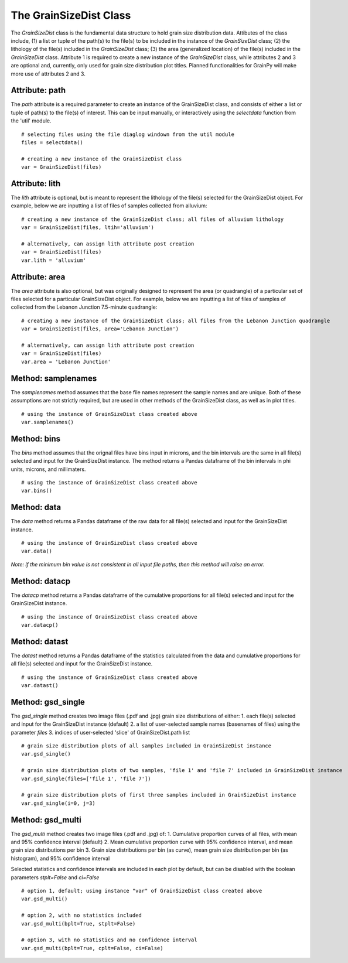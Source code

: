 .. GrainPy documentation master file, created by
   sphinx-quickstart on Tue Mar 29 20:33:40 2022.
   You can adapt this file completely to your liking, but it should at least
   contain the root `toctree` directive.

The GrainSizeDist Class
========================

The *GrainSizeDist* class is the fundamental data structure to hold grain size distribution data. Attibutes of the class include, (1) a list or tuple of the path(s) to the file(s) to be included in the instance of the *GrainSizeDist* class; (2) the lithology of the file(s) included in the *GrainSizeDist* class; (3) the area (generalized location) of the file(s) included in the *GrainSizeDist* class. Attribute 1 is required to create a new instance of the *GrainSizeDist* class, while attributes 2 and 3 are optional and, currently, only used for grain size distribution plot titles. Planned functionalities for GrainPy will make more use of attributes 2 and 3.


Attribute: path
^^^^^^^^^^^^^^^^
The *path* attribute is a required parameter to create an instance of the GrainSizeDist class, and consists of either a list or tuple of path(s) to the file(s) of interest. This can be input manually, or interactively using the *selectdata* function from the 'util' module.

::

   # selecting files using the file diaglog windown from the util module
   files = selectdata()
   
   # creating a new instance of the GrainSizeDist class
   var = GrainSizeDist(files)


Attribute: lith
^^^^^^^^^^^^^^^^
The *lith* attribute is optional, but is meant to represent the lithology of the file(s) selected for the GrainSizeDist object. For example, below we are inputting a list of files of samples collected from alluvium:

::

   # creating a new instance of the GrainSizeDist class; all files of alluvium lithology
   var = GrainSizeDist(files, ltih='alluvium')
   
   # alternatively, can assign lith attribute post creation
   var = GrainSizeDist(files)
   var.lith = 'alluvium'


Attribute: area
^^^^^^^^^^^^^^^^
The *area* attribute is also optional, but was originally designed to represent the area (or quadrangle) of a particular set of files selected for a particular GrainSizeDist object. For example, below we are inputting a list of files of samples of collected from the Lebanon Junction 7.5-minute quadrangle:

::

   # creating a new instance of the GrainSizeDist class; all files from the Lebanon Junction quadrangle
   var = GrainSizeDist(files, area='Lebanon Junction')
   
   # alternatively, can assign lith attribute post creation
   var = GrainSizeDist(files)
   var.area = 'Lebanon Junction'


Method: samplenames
^^^^^^^^^^^^^^^^^^^^
The *samplenames* method assumes that the base file names represent the sample names and are unique. Both of these assumptions are not strictly required, but are used in other methods of the GrainSizeDist class, as well as in plot titles.

::

   # using the instance of GrainSizeDist class created above
   var.samplenames()


Method: bins
^^^^^^^^^^^^^^^^
The *bins* method assumes that the orignal files have bins input in microns, and the bin intervals are the same in all file(s) selected and input for the GrainSizeDist instance. The method returns a Pandas dataframe of the bin intervals in phi units, microns, and millimaters.

::

   # using the instance of GrainSizeDist class created above
   var.bins()


Method: data
^^^^^^^^^^^^^^^^
The *data* method returns a Pandas dataframe of the raw data for all file(s) selected and input for the GrainSizeDist instance. 

::

   # using the instance of GrainSizeDist class created above
   var.data()

*Note: if the minimum bin value is not consistent in all input file paths, then this method will raise an error.*


Method: datacp
^^^^^^^^^^^^^^^^
The *datacp* method returns a Pandas dataframe of the cumulative proportions for all file(s) selected and input for the GrainSizeDist instance. 

::

   # using the instance of GrainSizeDist class created above
   var.datacp()


Method: datast
^^^^^^^^^^^^^^^^
The *datast* method returns a Pandas dataframe of the statistics calculated from the data and cumulative proportions for all file(s) selected and input for the GrainSizeDist instance. 

::

   # using the instance of GrainSizeDist class created above
   var.datast()


Method: gsd_single
^^^^^^^^^^^^^^^^^^^
The *gsd_single* method creates two image files (.pdf and .jpg) grain size distributions of either:
1. each file(s) selected and input for the GrainSizeDist instance (default)
2. a list of user-selected sample names (basenames of files) using the parameter *files*
3. indices of user-selected 'slice' of GrainSizeDist.path list

::

   # grain size distribution plots of all samples included in GrainSizeDist instance
   var.gsd_single()
   
   # grain size distribution plots of two samples, 'file 1' and 'file 7' included in GrainSizeDist instance
   var.gsd_single(files=['file 1', 'file 7'])
   
   # grain size distribution plots of first three samples included in GrainSizeDist instance
   var.gsd_single(i=0, j=3)


Method: gsd_multi
^^^^^^^^^^^^^^^^^^
The *gsd_multi* method creates two image files (.pdf and .jpg) of:
1. Cumulative proportion curves of all files, with mean and 95% confidence interval (default)
2. Mean cumulative proportion curve with 95% confidence interval, and mean grain size distributions per bin
3. Grain size distributions per bin (as curve), mean grain size distribution per bin (as histogram), and 95% confidence interval

Selected statistics and confidence intervals are included in each plot by default, but can be disabled with the boolean parameters *stplt=False* and *ci=False*

::

   # option 1, default; using instance "var" of GrainSizeDist class created above
   var.gsd_multi()
   
   # option 2, with no statistics included
   var.gsd_multi(bplt=True, stplt=False)
   
   # option 3, with no statistics and no confidence interval
   var.gsd_multi(bplt=True, cplt=False, ci=False)
